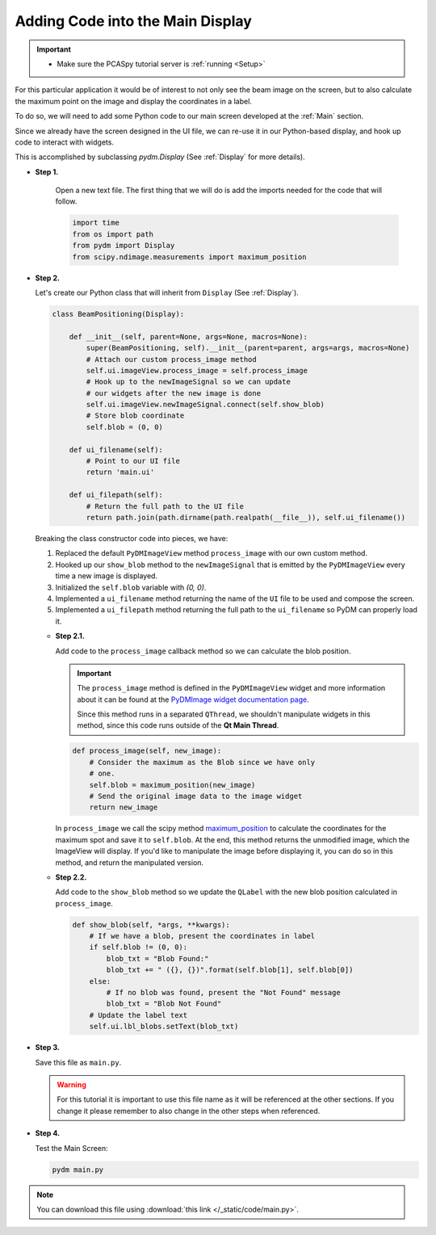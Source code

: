 .. _LittleCode:

Adding Code into the Main Display
=================================

.. important::

    * Make sure the PCASpy tutorial server is :ref:`running <Setup>`

For this particular application it would be of interest to not only see the beam
image on the screen, but to also calculate the maximum point on the image and display
the coordinates in a label.

To do so, we will need to add some Python code to our main screen developed at
the :ref:`Main` section.

Since we already have the screen designed in the UI file, we can re-use it in
our Python-based display, and hook up code to interact with widgets.

This is accomplished by subclassing `pydm.Display` (See :ref:`Display` for more details).

* **Step 1.**

   Open a new text file.  The first thing that we will do is add the imports
   needed for the code that will follow.

   .. code-block:: python

       import time
       from os import path
       from pydm import Display
       from scipy.ndimage.measurements import maximum_position

* **Step 2.**

  Let's create our Python class that will inherit from ``Display`` (See :ref:`Display`).

  .. code-block:: python

      class BeamPositioning(Display):

          def __init__(self, parent=None, args=None, macros=None):
              super(BeamPositioning, self).__init__(parent=parent, args=args, macros=None)
              # Attach our custom process_image method
              self.ui.imageView.process_image = self.process_image
              # Hook up to the newImageSignal so we can update
              # our widgets after the new image is done
              self.ui.imageView.newImageSignal.connect(self.show_blob)
              # Store blob coordinate
              self.blob = (0, 0)

          def ui_filename(self):
              # Point to our UI file
              return 'main.ui'

          def ui_filepath(self):
              # Return the full path to the UI file
              return path.join(path.dirname(path.realpath(__file__)), self.ui_filename())

  Breaking the class constructor code into pieces, we have:

  #. Replaced the default ``PyDMImageView`` method ``process_image`` with our
     own custom method.
  #. Hooked up our ``show_blob`` method to the ``newImageSignal`` that is emitted
     by the ``PyDMImageView`` every time a new image is displayed.
  #. Initialized the ``self.blob`` variable with `(0, 0)`.
  #. Implemented a ``ui_filename`` method returning the name of the ``UI`` file to be used and
     compose the screen.
  #. Implemented a ``ui_filepath`` method returning the full path to the ``ui_filename`` so PyDM
     can properly load it.

  * **Step 2.1.**

    Add code to the ``process_image`` callback method so we can calculate the
    blob position.

    .. important::

       The ``process_image`` method is defined in the ``PyDMImageView`` widget
       and more information about it can be found at the
       `PyDMImage widget documentation page <https://slaclab.github.io/pydm/widgets/image.html>`_.

       Since this method runs in a separated ``QThread``, we shouldn't
       manipulate widgets in this method, since this code runs outside of the 
       **Qt Main Thread**.

    .. code-block:: python

        def process_image(self, new_image):
            # Consider the maximum as the Blob since we have only
            # one.
            self.blob = maximum_position(new_image)
            # Send the original image data to the image widget
            return new_image

    In ``process_image`` we call the scipy method `maximum_position <https://docs.scipy.org/doc/scipy-0.15.1/reference/generated/scipy.ndimage.measurements.maximum_position.html>`_
    to calculate the coordinates for the maximum spot and save it to ``self.blob``.
    At the end, this method returns the unmodified image, which the ImageView
    will display.  If you'd like to manipulate the image before displaying it,
    you can do so in this method, and return the manipulated version.

  * **Step 2.2.**

    Add code to the ``show_blob`` method so we update the ``QLabel`` with the
    new blob position calculated in ``process_image``.

    .. code-block:: python

        def show_blob(self, *args, **kwargs):
            # If we have a blob, present the coordinates in label
            if self.blob != (0, 0):
                blob_txt = "Blob Found:"
                blob_txt += " ({}, {})".format(self.blob[1], self.blob[0])
            else:
                # If no blob was found, present the "Not Found" message
                blob_txt = "Blob Not Found"
            # Update the label text
            self.ui.lbl_blobs.setText(blob_txt)


* **Step 3.**

  Save this file as ``main.py``.

  .. warning::
     For this tutorial it is important to use this file name as it will be referenced
     at the other sections. If you change it please remember to also change in the
     other steps when referenced.

* **Step 4.**

  Test the Main Screen:

  .. code-block:: bash

     pydm main.py

  .. figure:: /_static/tutorials/action/little_code/main.gif
     :scale: 75 %
     :align: center

.. note::
    You can download this file using :download:`this link </_static/code/main.py>`.